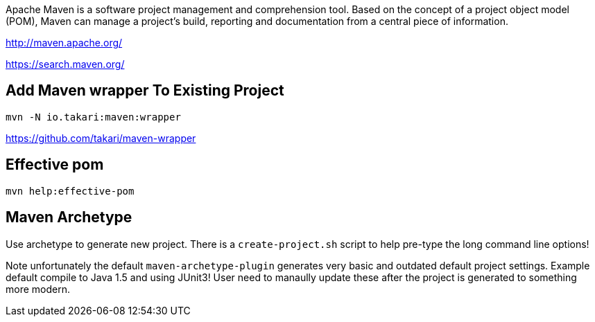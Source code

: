 Apache Maven is a software project management and comprehension tool. Based on the concept of a project object model (POM), Maven can manage a project's build, reporting and documentation from a central piece of information. 

http://maven.apache.org/

https://search.maven.org/

== Add Maven wrapper To Existing Project

	mvn -N io.takari:maven:wrapper
	
https://github.com/takari/maven-wrapper

== Effective pom

  mvn help:effective-pom

== Maven Archetype

Use archetype to generate new project. There is a `create-project.sh` script
to help pre-type the long command line options!

Note unfortunately the default `maven-archetype-plugin` generates very
basic and outdated default project settings. Example default compile
to Java 1.5 and using JUnit3! User need to manaully update these after
the project is generated to something more modern.
